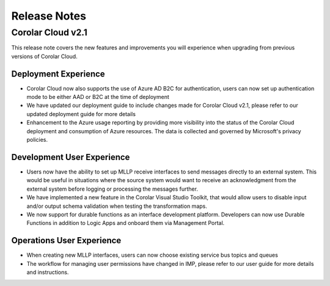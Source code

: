 Release Notes
+++++++++++++

Corolar Cloud v2.1
==================

This release note covers the new features and improvements you will experience when upgrading from previous versions of Corolar Cloud.

Deployment Experience
######################################
* Corolar Cloud now also supports the use of Azure AD B2C for authentication, users can now set up authentication mode to be either AAD or B2C at the time of deployment
* We have updated our deployment guide to include changes made for Corolar Cloud v2.1, please refer to our updated deployment guide for more details
* Enhancement to the Azure usage reporting by providing more visibility into the status of the Corolar Cloud deployment and consumption of Azure resources. The data is collected and governed by Microsoft's privacy policies.

Development User Experience
######################################
* Users now have the ability to set up MLLP receive interfaces to send messages directly to an external system. This would be useful in situations where the source system would want to receive an acknowledgment from the external system before logging or processing the messages further.
* We have implemented a new feature in the Corolar Visual Studio Toolkit, that would allow users to disable input and/or output schema validation when testing the transformation maps.
* We now support for durable functions as an interface development platform. Developers can now use Durable Functions in addition to Logic Apps and onboard them via Management Portal.

Operations User Experience
######################################
* When creating new MLLP interfaces, users can now choose existing service bus topics and queues
* The workflow for managing user permissions have changed in IMP, please refer to our user guide for more details and instructions.


